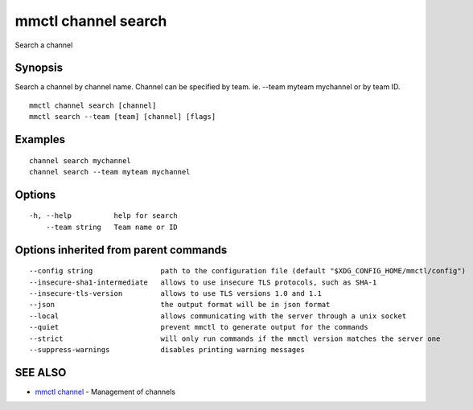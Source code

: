 .. _mmctl_channel_search:

mmctl channel search
--------------------

Search a channel

Synopsis
~~~~~~~~


Search a channel by channel name.
Channel can be specified by team. ie. --team myteam mychannel or by team ID.

::

  mmctl channel search [channel]
  mmctl search --team [team] [channel] [flags]

Examples
~~~~~~~~

::

    channel search mychannel
    channel search --team myteam mychannel

Options
~~~~~~~

::

  -h, --help          help for search
      --team string   Team name or ID

Options inherited from parent commands
~~~~~~~~~~~~~~~~~~~~~~~~~~~~~~~~~~~~~~

::

      --config string                path to the configuration file (default "$XDG_CONFIG_HOME/mmctl/config")
      --insecure-sha1-intermediate   allows to use insecure TLS protocols, such as SHA-1
      --insecure-tls-version         allows to use TLS versions 1.0 and 1.1
      --json                         the output format will be in json format
      --local                        allows communicating with the server through a unix socket
      --quiet                        prevent mmctl to generate output for the commands
      --strict                       will only run commands if the mmctl version matches the server one
      --suppress-warnings            disables printing warning messages

SEE ALSO
~~~~~~~~

* `mmctl channel <mmctl_channel.rst>`_ 	 - Management of channels

